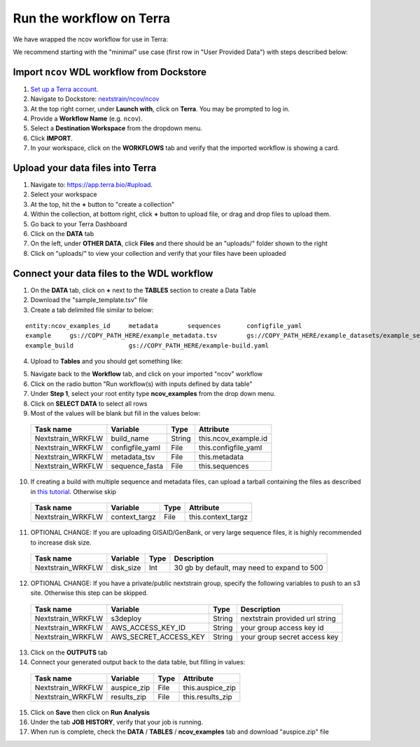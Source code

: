 *************************
Run the workflow on Terra
*************************

We have wrapped the ncov workflow for use in Terra:

.. image:: ../images/terra-ncov.png

We recommend starting with the "minimal" use case (first row in "User Provided Data") with steps described below:

Import ``ncov`` WDL workflow from Dockstore
===========================================

1. `Set up a Terra account <https://terra.bio/>`_.
#. Navigate to Dockstore: `nextstrain/ncov/ncov`_
#. At the top right corner, under **Launch with**, click on **Terra**. You may be prompted to log in.
#. Provide a **Workflow Name** (e.g. ``ncov``).
#. Select a **Destination Workspace** from the dropdown menu.
#. Click **IMPORT**.
#. In your workspace, click on the **WORKFLOWS** tab and verify that the imported workflow is showing a card.

.. _`nextstrain/ncov/ncov`: https://dockstore.org/workflows/github.com/nextstrain/ncov/ncov:master?tab=info

Upload your data files into Terra
=================================

1. Navigate to: `https://app.terra.bio/#upload`_.

#. Select your workspace
#. At the top, hit the **+** button to "create a collection"
#. Within the collection, at bottom right, click **+** button to upload file, or drag and drop files to upload them.
#. Go back to your Terra Dashboard
#. Click on the **DATA** tab
#. On the left, under **OTHER DATA**, click **Files** and there should be an "uploads/" folder shown to the right
#. Click on "uploads/" to view your collection and verify that your files have been uploaded

.. _`https://app.terra.bio/#upload`: https://app.terra.bio/#upload

Connect your data files to the WDL workflow
===========================================

1. On the **DATA** tab, click on **+** next to the **TABLES** section to create a Data Table
#. Download the "sample_template.tsv" file
#. Create a tab delimited file similar to below:

::

    entity:ncov_examples_id	metadata	sequences	configfile_yaml
    example	gs://COPY_PATH_HERE/example_metadata.tsv	gs://COPY_PATH_HERE/example_datasets/example_sequences.fasta.gz
    example_build		gs://COPY_PATH_HERE/example-build.yaml

4. Upload to **Tables** and you should get something like:

.. image:: ../images/terra-datatable.png

5. Navigate back to the **Workflow** tab, and click on your imported "ncov" workflow
#. Click on the radio button "Run workflow(s) with inputs defined by data table"
#. Under **Step 1**, select your root entity type **ncov_examples** from the drop down menu.
#. Click on **SELECT DATA** to select all rows
#. Most of the values will be blank but fill in the values below: 

  +-----------------+------------------+-------+----------------------+
  |Task name        | Variable         | Type  |   Attribute          |
  +=================+==================+=======+======================+
  |Nextstrain_WRKFLW|  build_name      | String| this.ncov_example.id |
  +-----------------+------------------+-------+----------------------+
  |Nextstrain_WRKFLW|  configfile_yaml | File  | this.configfile_yaml |
  +-----------------+------------------+-------+----------------------+
  |Nextstrain_WRKFLW|  metadata_tsv    | File  | this.metadata        |
  +-----------------+------------------+-------+----------------------+
  |Nextstrain_WRKFLW|  sequence_fasta  | File  | this.sequences       |
  +-----------------+------------------+-------+----------------------+

10. If creating a build with multiple sequence and metadata files, can upload a tarball containing the files as described in `this tutorial`_. Otherwise skip

  +-----------------+-----------------+-------+----------------------+
  |Task name        | Variable        | Type  |   Attribute          |
  +=================+=================+=======+======================+
  |Nextstrain_WRKFLW|  context_targz  | File  | this.context_targz   |
  +-----------------+-----------------+-------+----------------------+

.. _`this tutorial`: https://docs.nextstrain.org/projects/ncov/en/latest/guides/data-prep/gisaid-search.html#download-contextual-data-for-your-region-of-interest

11. OPTIONAL CHANGE: If you are uploading GISAID/GenBank, or very large sequence files, it is highly recommended to increase disk size.

  +-----------------+-------------------+-------+---------------------------------------------+
  |Task name        | Variable          | Type  |  Description                                |
  +=================+===================+=======+=============================================+
  |Nextstrain_WRKFLW|  disk_size        | Int   | 30 gb by default, may need to expand to 500 |
  +-----------------+-------------------+-------+---------------------------------------------+

12. OPTIONAL CHANGE: If you have a private/public nextstrain group, specify the following variables to push to an s3 site. Otherwise this step can be skipped.

  +-----------------+-----------------------+--------+--------------------------------+
  |Task name        | Variable              | Type   |  Description                   |
  +=================+=======================+========+================================+
  |Nextstrain_WRKFLW| s3deploy              | String | nextstrain provided url string |
  +-----------------+-----------------------+--------+--------------------------------+
  |Nextstrain_WRKFLW| AWS_ACCESS_KEY_ID     | String | your group access key id       |
  +-----------------+-----------------------+--------+--------------------------------+
  |Nextstrain_WRKFLW| AWS_SECRET_ACCESS_KEY | String | your group secret access key   |
  +-----------------+-----------------------+--------+--------------------------------+

13. Click on the **OUTPUTS** tab
14. Connect your generated output back to the data table, but filling in values:

  +-----------------+-----------------+-------+----------------------+
  |Task name        | Variable	      | Type  |   Attribute          |
  +=================+=================+=======+======================+
  |Nextstrain_WRKFLW|  auspice_zip    | File  | this.auspice_zip     |
  +-----------------+-----------------+-------+----------------------+
  |Nextstrain_WRKFLW|  results_zip    | File  | this.results_zip     |
  +-----------------+-----------------+-------+----------------------+

15. Click on **Save** then click on **Run Analysis**
#. Under the tab **JOB HISTORY**, verify that your job is running.
#. When run is complete, check the **DATA** / **TABLES** / **ncov_examples** tab and download "auspice.zip" file
